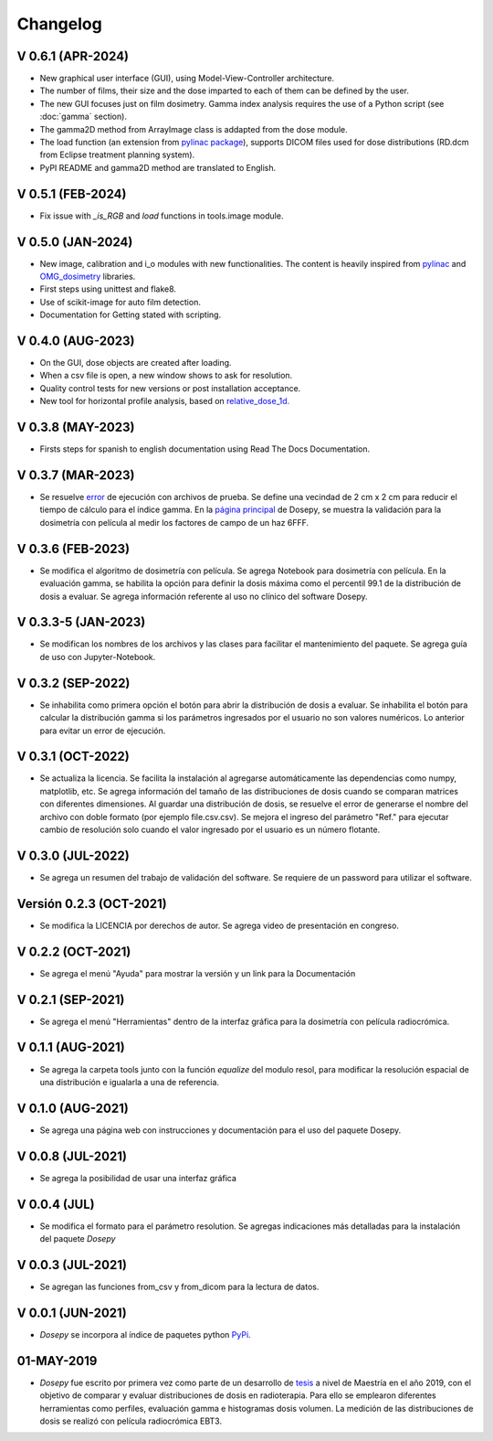
=========
Changelog
=========

V 0.6.1 (APR-2024)
--------------------

* New graphical user interface (GUI), using Model-View-Controller architecture.
* The number of films, their size and the dose imparted to each of them can be defined by the user.
* The new GUI focuses just on film dosimetry. Gamma index analysis requires the use of a Python script (see :doc:`gamma` section).
* The gamma2D method from ArrayImage class is addapted from the dose module.
* The load function (an extension from `pylinac package <https://pylinac.readthedocs.io/en/latest/core_modules.html#pylinac.core.image.load>`_), supports DICOM files used for dose distributions (RD.dcm from Eclipse treatment planning system).
* PyPI README and gamma2D method are translated to English.

V 0.5.1 (FEB-2024)
------------------

* Fix issue with *_is_RGB* and *load* functions in tools.image module.

V 0.5.0 (JAN-2024)
------------------

* New image, calibration and i_o modules with new functionalities. The content is heavily inspired from `pylinac <https://pylinac.readthedocs.io/en/latest/>`_ and `OMG_dosimetry <https://omg-dosimetry.readthedocs.io/en/latest/>`_ libraries.
* First steps using unittest and flake8. 
* Use of scikit-image for auto film detection.
* Documentation for Getting stated with scripting.

V 0.4.0 (AUG-2023)
-------------------

* On the GUI, dose objects are created after loading. 
* When a csv file is open, a new window shows to ask for resolution.
* Quality control tests for new versions or post installation acceptance.
* New tool for horizontal profile analysis, based on `relative_dose_1d. <https://github.com/LuisOlivaresJ/relative_dose_1d package>`_

.. image:: ../assets/Relative_dose_1d_incorporation.PNG
   :scale: 50 %

V 0.3.8 (MAY-2023)
-------------------

* Firsts steps for spanish to english documentation using Read The Docs Documentation.

V 0.3.7 (MAR-2023)
--------------------

* Se resuelve `error <https://github.com/LuisOlivaresJ/Dosepy/issues/32>`_ de ejecución con archivos de prueba. Se define una vecindad de 2 cm x 2 cm para reducir el tiempo de cálculo para el índice gamma. En la `página principal <https://luisolivaresj.github.io/Dosepy/>`_ de Dosepy, se muestra la validación para la dosimetría con película al medir los factores de campo de un haz 6FFF.

V 0.3.6 (FEB-2023)
------------------

* Se modifica el algoritmo de dosimetría con película. Se agrega Notebook para dosimetría con película. En la evaluación gamma, se habilita la opción para definir la dosis máxima como el percentil 99.1 de la distribución de dosis a evaluar. Se agrega información referente al uso no clínico del software Dosepy.

V 0.3.3-5 (JAN-2023)
--------------------

* Se modifican los nombres de los archivos y las clases para facilitar el mantenimiento del paquete. Se agrega guía de uso con Jupyter-Notebook.

V 0.3.2 (SEP-2022)
------------------

* Se inhabilita como primera opción el botón para abrir la distribución de dosis a evaluar. Se inhabilita el botón para calcular la distribución gamma si los parámetros ingresados por el usuario no son valores numéricos. Lo anterior para evitar un error de ejecución. 

V 0.3.1 (OCT-2022)
------------------

* Se actualiza la licencia. Se facilita la instalación al agregarse automáticamente las dependencias como numpy, matplotlib, etc. Se agrega información del tamaño de las distribuciones de dosis cuando se comparan matrices con diferentes dimensiones. Al guardar una distribución de dosis, se resuelve el error de generarse el nombre del archivo con doble formato (por ejemplo file.csv.csv). Se mejora el ingreso del parámetro "Ref." para ejecutar cambio de resolución solo cuando el valor ingresado por el usuario es un número flotante.

V 0.3.0 (JUL-2022)
------------------

* Se agrega un resumen del trabajo de validación del software. Se requiere de un password para utilizar el software.

Versión 0.2.3 (OCT-2021)
------------------------

* Se modifica la LICENCIA por derechos de autor. Se agrega video de presentación en congreso.

V 0.2.2 (OCT-2021)
------------------

* Se agrega el menú "Ayuda" para mostrar la versión y un link para la Documentación

V 0.2.1 (SEP-2021)
------------------

* Se agrega el menú "Herramientas" dentro de la interfaz gráfica para la dosimetría con película radiocrómica.

V 0.1.1 (AUG-2021)
------------------

* Se agrega la carpeta tools junto con la función *equalize* del modulo resol, para modificar la resolución espacial de una distribución e igualarla a una de referencia.

V 0.1.0 (AUG-2021)
------------------

* Se agrega una página web con instrucciones y documentación para el uso del paquete Dosepy.

V 0.0.8 (JUL-2021)
------------------

* Se agrega la posibilidad de usar una interfaz gráfica

V 0.0.4 (JUL)
-------------

* Se modifica el formato para el parámetro resolution. Se agregas indicaciones más detalladas para la instalación del paquete *Dosepy*

V 0.0.3 (JUL-2021)
------------------

* Se agregan las funciones from_csv y from_dicom para la lectura de datos.

V 0.0.1 (JUN-2021)
------------------

* *Dosepy* se incorpora al índice de paquetes python `PyPi <https://pypi.org/>`_.

01-MAY-2019
-----------

* *Dosepy* fue escrito por primera vez como parte de un desarrollo de `tesis <https://tesiunam.dgb.unam.mx/F/8V8RPCG2P1P85AN4XJ33LCS6CRT3NEL72J8IQQYUAKMESPGRGS-06398?func=find-b&local_base=TES01&request=Luis+Alfonso+Olivares+Jimenez&find_code=WRD&adjacent=N&filter_code_2=WYR&filter_request_2=&filter_code_3=WYR&filter_request_3=>`_ a nivel de Maestría en el año 2019, con el objetivo de comparar y evaluar distribuciones de dosis en radioterapia. Para ello se emplearon diferentes herramientas como perfiles, evaluación gamma e histogramas dosis volumen. La medición de las distribuciones de dosis se realizó con película radiocrómica EBT3.
